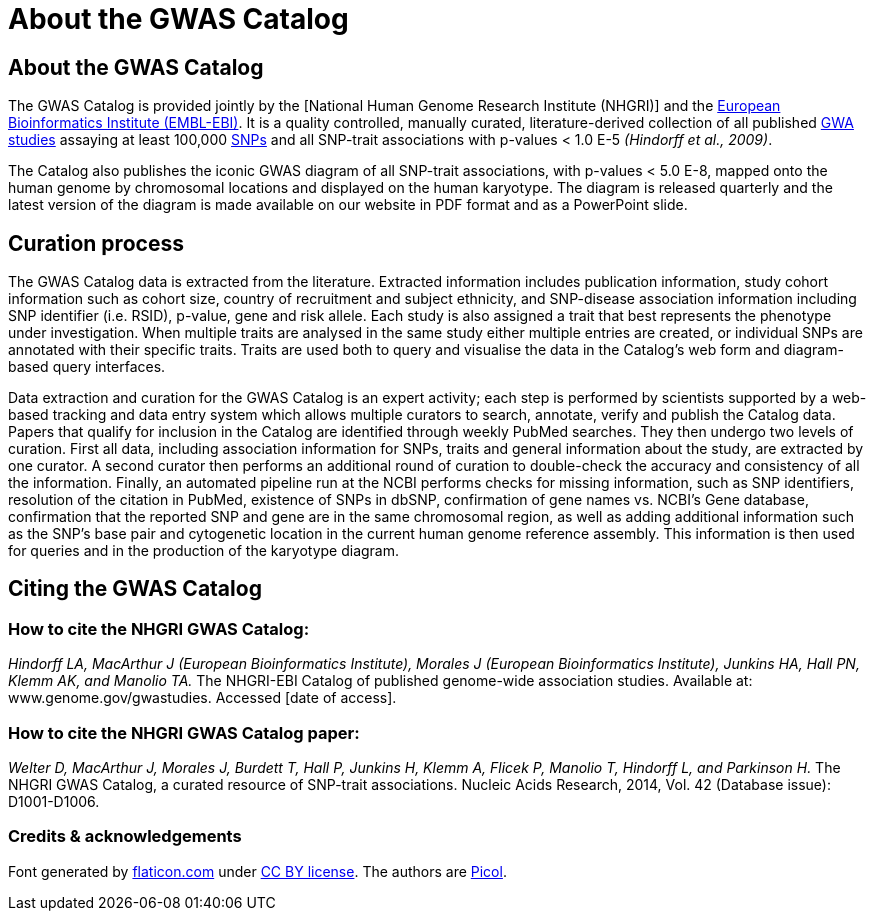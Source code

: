 = About the GWAS Catalog

== About the GWAS Catalog

The GWAS Catalog is provided jointly by the [National Human Genome Research Institute (NHGRI)] and the http://www.ebi.ac.uk[European Bioinformatics Institute (EMBL-EBI)].
It is a quality controlled, manually curated, literature-derived collection of all published http://en.wikipedia.org/wiki/Genome-wide_association_study[GWA studies] assaying at least 100,000 http://en.wikipedia.org/wiki/Single-nucleotide_polymorphism[SNPs] and all SNP-trait associations with p-values < 1.0 E-5 _(Hindorff et al., 2009)_.

The Catalog also publishes the iconic GWAS diagram of all SNP-trait associations, with p-values < 5.0 E-8, mapped onto the human genome by chromosomal locations and displayed on the human karyotype.
The diagram is released quarterly and the latest version of the diagram is made available on our website in PDF format and as a PowerPoint slide.

== Curation process

The GWAS Catalog data is extracted from the literature. Extracted information includes publication information, study cohort information such as cohort size, country of recruitment and subject ethnicity, and SNP-disease association information including SNP identifier (i.e. RSID), p-value, gene and risk allele.
Each study is also assigned a trait that best represents the phenotype under investigation.
When multiple traits are analysed in the same study either multiple entries are created, or individual SNPs are annotated with their specific traits.
Traits are used both to query and visualise the data in the Catalog's web form and diagram-based query interfaces.

Data extraction and curation for the GWAS Catalog is an expert activity; each step is performed by scientists supported by a web-based tracking and data entry system which allows multiple curators to search, annotate, verify and publish the Catalog data.
Papers that qualify for inclusion in the Catalog are identified through weekly PubMed searches.
They then undergo two levels of curation.
First all data, including association information for SNPs, traits and general information about the study, are extracted by one curator.
A second curator then performs an additional round of curation to double-check the accuracy and consistency of all the information.
Finally, an automated pipeline run at the NCBI performs checks for missing information, such as SNP identifiers, resolution of the citation in PubMed, existence of SNPs in dbSNP, confirmation of gene names vs. NCBI's Gene database, confirmation that the reported SNP and gene are in the same chromosomal region, as well as adding additional information such as the SNP's base pair and cytogenetic location in the current human genome reference assembly.
This information is then used for queries and in the production of the karyotype diagram.

== Citing the GWAS Catalog

===  How to cite the NHGRI GWAS Catalog:

_Hindorff LA, MacArthur J (European Bioinformatics Institute), Morales J (European Bioinformatics Institute), Junkins HA, Hall PN, Klemm AK, and Manolio TA._
The NHGRI-EBI Catalog of published genome-wide association studies.
Available at: www.genome.gov/gwastudies. Accessed [date of access].

=== How to cite the NHGRI GWAS Catalog paper:

_Welter D, MacArthur J, Morales J, Burdett T, Hall P, Junkins H, Klemm A, Flicek P, Manolio T, Hindorff L, and Parkinson H._
The NHGRI GWAS Catalog, a curated resource of SNP-trait associations.
Nucleic Acids Research, 2014, Vol. 42 (Database issue): D1001-D1006.

=== Credits &amp; acknowledgements

Font generated by http://www.flaticon.com[flaticon.com] under http://creativecommons.org/licenses/by/3.0/[CC BY license].
The authors are http://picol.org[Picol].
